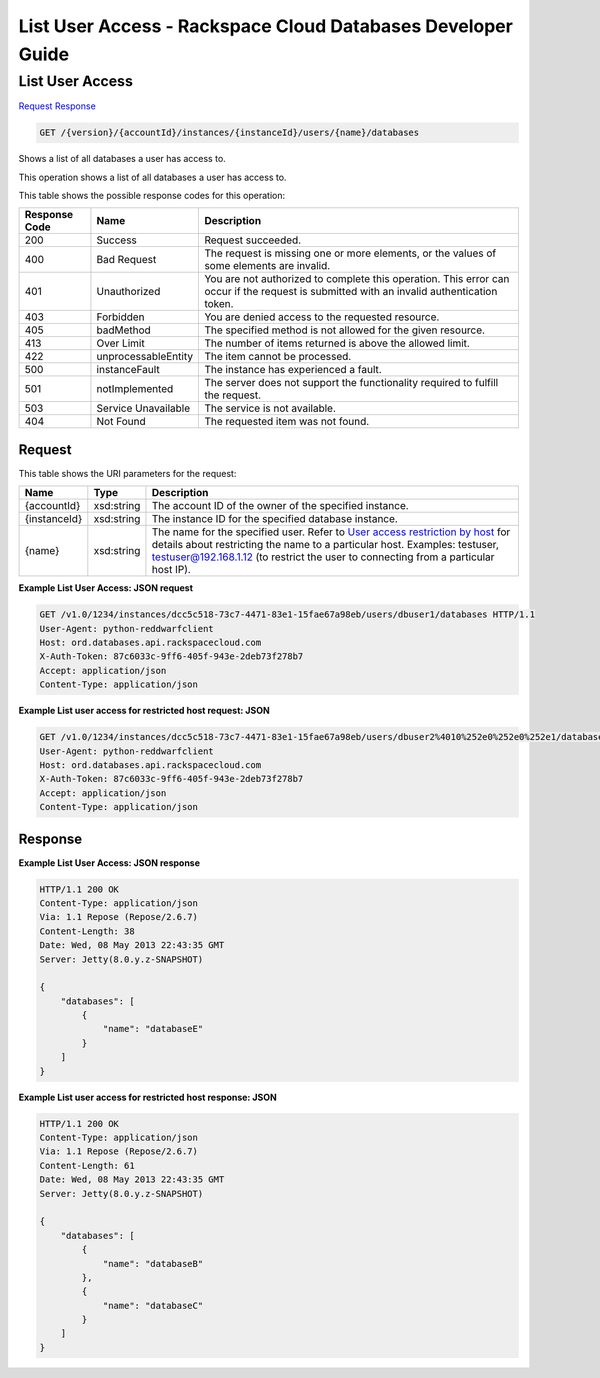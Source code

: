 
.. THIS OUTPUT IS GENERATED FROM THE WADL. DO NOT EDIT.

=============================================================================
List User Access -  Rackspace Cloud Databases Developer Guide
=============================================================================

List User Access
~~~~~~~~~~~~~~~~~~~~~~~~~

`Request <get-list-user-access-version-accountid-instances-instanceid-users-name-databases.html#request>`__
`Response <get-list-user-access-version-accountid-instances-instanceid-users-name-databases.html#response>`__

.. code::

    GET /{version}/{accountId}/instances/{instanceId}/users/{name}/databases

Shows a list of all databases a user has access to.

This operation shows a list of all databases a user has access to.



This table shows the possible response codes for this operation:


+--------------------------+-------------------------+-------------------------+
|Response Code             |Name                     |Description              |
+==========================+=========================+=========================+
|200                       |Success                  |Request succeeded.       |
+--------------------------+-------------------------+-------------------------+
|400                       |Bad Request              |The request is missing   |
|                          |                         |one or more elements, or |
|                          |                         |the values of some       |
|                          |                         |elements are invalid.    |
+--------------------------+-------------------------+-------------------------+
|401                       |Unauthorized             |You are not authorized   |
|                          |                         |to complete this         |
|                          |                         |operation. This error    |
|                          |                         |can occur if the request |
|                          |                         |is submitted with an     |
|                          |                         |invalid authentication   |
|                          |                         |token.                   |
+--------------------------+-------------------------+-------------------------+
|403                       |Forbidden                |You are denied access to |
|                          |                         |the requested resource.  |
+--------------------------+-------------------------+-------------------------+
|405                       |badMethod                |The specified method is  |
|                          |                         |not allowed for the      |
|                          |                         |given resource.          |
+--------------------------+-------------------------+-------------------------+
|413                       |Over Limit               |The number of items      |
|                          |                         |returned is above the    |
|                          |                         |allowed limit.           |
+--------------------------+-------------------------+-------------------------+
|422                       |unprocessableEntity      |The item cannot be       |
|                          |                         |processed.               |
+--------------------------+-------------------------+-------------------------+
|500                       |instanceFault            |The instance has         |
|                          |                         |experienced a fault.     |
+--------------------------+-------------------------+-------------------------+
|501                       |notImplemented           |The server does not      |
|                          |                         |support the              |
|                          |                         |functionality required   |
|                          |                         |to fulfill the request.  |
+--------------------------+-------------------------+-------------------------+
|503                       |Service Unavailable      |The service is not       |
|                          |                         |available.               |
+--------------------------+-------------------------+-------------------------+
|404                       |Not Found                |The requested item was   |
|                          |                         |not found.               |
+--------------------------+-------------------------+-------------------------+


Request
^^^^^^^^^^^^^^^^^

This table shows the URI parameters for the request:

+---------------+--------------+-----------------------------------------------+
|Name           |Type          |Description                                    |
+===============+==============+===============================================+
|{accountId}    |xsd:string    |The account ID of the owner of the specified   |
|               |              |instance.                                      |
+---------------+--------------+-----------------------------------------------+
|{instanceId}   |xsd:string    |The instance ID for the specified database     |
|               |              |instance.                                      |
+---------------+--------------+-----------------------------------------------+
|{name}         |xsd:string    |The name for the specified user. Refer to      |
|               |              |`User access restriction by host               |
|               |              |<http://docs.rackspace.com/cdb/api/v1.0/cdb-   |
|               |              |devguide/content/user_access_restrict_by_host- |
|               |              |dle387.html>`__ for details about restricting  |
|               |              |the name to a particular host. Examples:       |
|               |              |testuser, testuser@192.168.1.12 (to restrict   |
|               |              |the user to connecting from a particular host  |
|               |              |IP).                                           |
+---------------+--------------+-----------------------------------------------+








**Example List User Access: JSON request**


.. code::

    GET /v1.0/1234/instances/dcc5c518-73c7-4471-83e1-15fae67a98eb/users/dbuser1/databases HTTP/1.1
    User-Agent: python-reddwarfclient
    Host: ord.databases.api.rackspacecloud.com
    X-Auth-Token: 87c6033c-9ff6-405f-943e-2deb73f278b7
    Accept: application/json
    Content-Type: application/json
    
    
    


**Example List user access for restricted host request: JSON**


.. code::

    GET /v1.0/1234/instances/dcc5c518-73c7-4471-83e1-15fae67a98eb/users/dbuser2%4010%252e0%252e0%252e1/databases HTTP/1.1
    User-Agent: python-reddwarfclient
    Host: ord.databases.api.rackspacecloud.com
    X-Auth-Token: 87c6033c-9ff6-405f-943e-2deb73f278b7
    Accept: application/json
    Content-Type: application/json
    
    
    


Response
^^^^^^^^^^^^^^^^^^





**Example List User Access: JSON response**


.. code::

    HTTP/1.1 200 OK
    Content-Type: application/json
    Via: 1.1 Repose (Repose/2.6.7)
    Content-Length: 38
    Date: Wed, 08 May 2013 22:43:35 GMT
    Server: Jetty(8.0.y.z-SNAPSHOT)
    
    {
        "databases": [
            {
                "name": "databaseE"
            }
        ]
    }
    


**Example List user access for restricted host response: JSON**


.. code::

    HTTP/1.1 200 OK
    Content-Type: application/json
    Via: 1.1 Repose (Repose/2.6.7)
    Content-Length: 61
    Date: Wed, 08 May 2013 22:43:35 GMT
    Server: Jetty(8.0.y.z-SNAPSHOT)
    
    {
        "databases": [
            {
                "name": "databaseB"
            }, 
            {
                "name": "databaseC"
            }
        ]
    }
    

